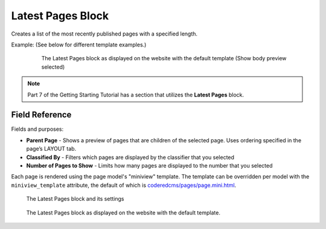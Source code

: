 Latest Pages Block
==================

Creates a list of the most recently published pages with a specified length.

Example: (See below for different template examples.)
    .. figure:: images/latest_pages_body.jpeg
        :alt: The Latest Pages block as displayed on the website

        The Latest Pages block as displayed on the website with the default template (Show body preview selected)

.. note::
    Part 7 of the Getting Starting Tutorial has a section that utilizes the **Latest Pages** block.

Field Reference
---------------

Fields and purposes:

* **Parent Page** - Shows a preview of pages that are children of the selected page. Uses ordering specified in the page’s LAYOUT tab.

* **Classified By** - Filters which pages are displayed by the classifier that you selected

* **Number of Pages to Show** - Limits how many pages are displayed to the number that you selected

Each page is rendered using the page model's "miniview" template.
The template can be overridden per model with the ``miniview_template`` attribute, the default of which is `coderedcms/pages/page.mini.html <https://github.com/coderedcorp/coderedcms/blob/main/coderedcms/templates/coderedcms/pages/pages.mini.html>`_.

.. figure:: images/latest_pages_editor.jpeg
    :alt: The Latest Pages block and its settings

    The Latest Pages block and its settings

.. figure:: images/latest_pages_preview.jpeg
    :alt: The Latest Pages block as displayed on the website

    The Latest Pages block as displayed on the website with the default template.

.. versionadded:: 2.1

   Miniview templates were added in Wagtail CRX 2.1

.. deprecated:: 2.1

   * "Show Body Preview" field was deprecated in 2.1 and will be removed in 3.0.

   * The additional built-in templates under this block's **Advanced Settings** are deprecated as of 2.1 and will be removed in 3.0. These have been replaced with identical miniview templates for Article and Form pages.
